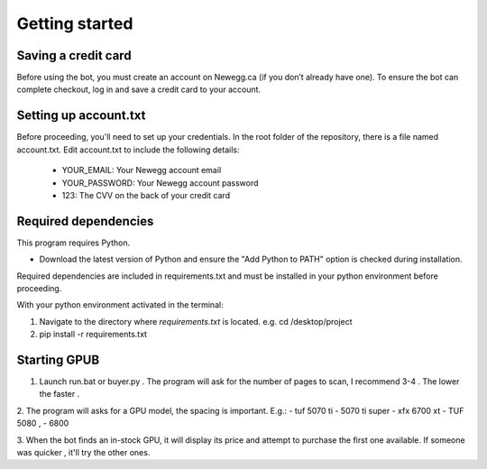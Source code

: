 Getting started
================

Saving a credit card 
---------------------
Before using the bot, you must create an account on Newegg.ca (if you don’t already have one).
To ensure the bot can complete checkout, log in and save a credit card to your account.


Setting up account.txt
-----------------------
Before proceeding, you'll need to set up your credentials. 
In the root folder of the repository, there is a file named account.txt. 
Edit account.txt to include the following details:
 - YOUR_EMAIL: Your Newegg account email  
 - YOUR_PASSWORD: Your Newegg account password  
 - 123: The CVV on the back of your credit card  


Required dependencies
----------------------
This program requires Python.

- Download the latest version of Python and ensure the "Add Python to PATH" option is checked 
  during installation.

Required dependencies are included in requirements.txt and must be installed
in your python environment before proceeding.

With your python environment activated in the terminal:

1. Navigate to the directory where `requirements.txt` is located. 
   e.g. cd /desktop/project

2. pip install -r requirements.txt 


Starting GPUB
---------------
1. Launch run.bat or buyer.py . The program will ask for the number of pages to scan,
   I recommend 3-4 . The lower the faster .

2. The program will asks for a GPU model, the spacing is important. E.g.: 
- tuf 5070 ti 
- 5070 ti super 
- xfx 6700 xt  
- TUF 5080 ,
- 6800

3. When the bot finds an in-stock GPU, it will display its price and attempt to purchase the 
first one available. If someone was quicker , it'll try the other ones.
 